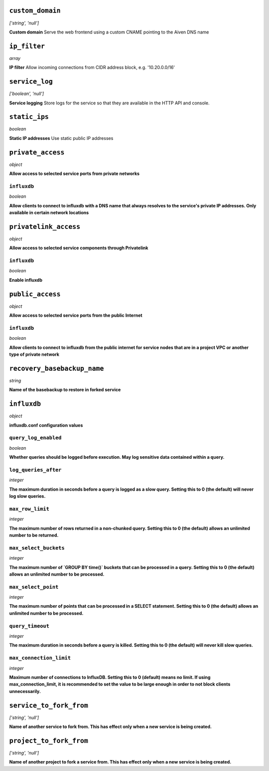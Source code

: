 


``custom_domain``
-----------------
*['string', 'null']*

**Custom domain** Serve the web frontend using a custom CNAME pointing to the Aiven DNS name



``ip_filter``
-------------
*array*

**IP filter** Allow incoming connections from CIDR address block, e.g. '10.20.0.0/16'



``service_log``
---------------
*['boolean', 'null']*

**Service logging** Store logs for the service so that they are available in the HTTP API and console.



``static_ips``
--------------
*boolean*

**Static IP addresses** Use static public IP addresses



``private_access``
------------------
*object*

**Allow access to selected service ports from private networks** 

``influxdb``
~~~~~~~~~~~~
*boolean*

**Allow clients to connect to influxdb with a DNS name that always resolves to the service's private IP addresses. Only available in certain network locations** 



``privatelink_access``
----------------------
*object*

**Allow access to selected service components through Privatelink** 

``influxdb``
~~~~~~~~~~~~
*boolean*

**Enable influxdb** 



``public_access``
-----------------
*object*

**Allow access to selected service ports from the public Internet** 

``influxdb``
~~~~~~~~~~~~
*boolean*

**Allow clients to connect to influxdb from the public internet for service nodes that are in a project VPC or another type of private network** 



``recovery_basebackup_name``
----------------------------
*string*

**Name of the basebackup to restore in forked service** 



``influxdb``
------------
*object*

**influxdb.conf configuration values** 

``query_log_enabled``
~~~~~~~~~~~~~~~~~~~~~
*boolean*

**Whether queries should be logged before execution. May log sensitive data contained within a query.** 

``log_queries_after``
~~~~~~~~~~~~~~~~~~~~~
*integer*

**The maximum duration in seconds before a query is logged as a slow query. Setting this to 0 (the default) will never log slow queries.** 

``max_row_limit``
~~~~~~~~~~~~~~~~~
*integer*

**The maximum number of rows returned in a non-chunked query. Setting this to 0 (the default) allows an unlimited number to be returned.** 

``max_select_buckets``
~~~~~~~~~~~~~~~~~~~~~~
*integer*

**The maximum number of `GROUP BY time()` buckets that can be processed in a query. Setting this to 0 (the default) allows an unlimited number to be processed.** 

``max_select_point``
~~~~~~~~~~~~~~~~~~~~
*integer*

**The maximum number of points that can be processed in a SELECT statement. Setting this to 0 (the default) allows an unlimited number to be processed.** 

``query_timeout``
~~~~~~~~~~~~~~~~~
*integer*

**The maximum duration in seconds before a query is killed. Setting this to 0 (the default) will never kill slow queries.** 

``max_connection_limit``
~~~~~~~~~~~~~~~~~~~~~~~~
*integer*

**Maximum number of connections to InfluxDB. Setting this to 0 (default) means no limit. If using max_connection_limit, it is recommended to set the value to be large enough in order to not block clients unnecessarily.** 



``service_to_fork_from``
------------------------
*['string', 'null']*

**Name of another service to fork from. This has effect only when a new service is being created.** 



``project_to_fork_from``
------------------------
*['string', 'null']*

**Name of another project to fork a service from. This has effect only when a new service is being created.** 



